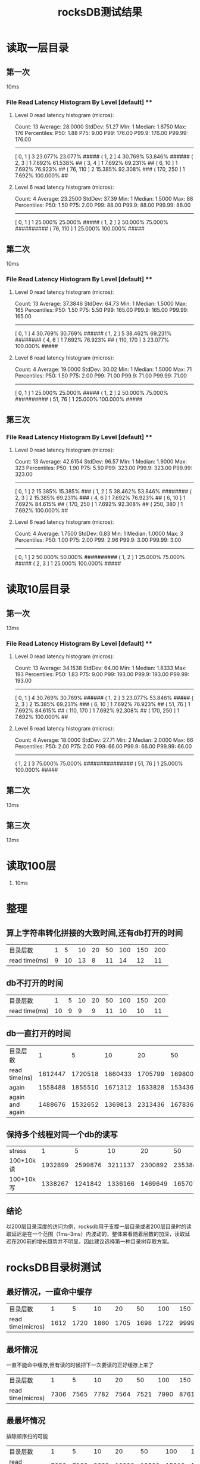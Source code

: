 #+title: rocksDB测试结果
* 读取一层目录
** 第一次
10ms
*** File Read Latency Histogram By Level [default] **
**** Level 0 read latency histogram (micros):
Count: 13 Average: 28.0000  StdDev: 51.27
Min: 1  Median: 1.8750  Max: 176
Percentiles: P50: 1.88 P75: 9.00 P99: 176.00 P99.9: 176.00 P99.99: 176.00
------------------------------------------------------
[       0,       1 ]        3  23.077%  23.077% #####
(       1,       2 ]        4  30.769%  53.846% ######
(       2,       3 ]        1   7.692%  61.538% ##
(       3,       4 ]        1   7.692%  69.231% ##
(       6,      10 ]        1   7.692%  76.923% ##
(      76,     110 ]        2  15.385%  92.308% ###
(     170,     250 ]        1   7.692% 100.000% ##

**** Level 6 read latency histogram (micros):
Count: 4 Average: 23.2500  StdDev: 37.39
Min: 1  Median: 1.5000  Max: 88
Percentiles: P50: 1.50 P75: 2.00 P99: 88.00 P99.9: 88.00 P99.99: 88.00
------------------------------------------------------
[       0,       1 ]        1  25.000%  25.000% #####
(       1,       2 ]        2  50.000%  75.000% ##########
(      76,     110 ]        1  25.000% 100.000% #####
** 第二次
10ms
*** File Read Latency Histogram By Level [default] **
**** Level 0 read latency histogram (micros):
Count: 13 Average: 37.3846  StdDev: 64.73
Min: 1  Median: 1.5000  Max: 165
Percentiles: P50: 1.50 P75: 5.50 P99: 165.00 P99.9: 165.00 P99.99: 165.00
------------------------------------------------------
[       0,       1 ]        4  30.769%  30.769% ######
(       1,       2 ]        5  38.462%  69.231% ########
(       4,       6 ]        1   7.692%  76.923% ##
(     110,     170 ]        3  23.077% 100.000% #####

**** Level 6 read latency histogram (micros):
Count: 4 Average: 19.0000  StdDev: 30.02
Min: 1  Median: 1.5000  Max: 71
Percentiles: P50: 1.50 P75: 2.00 P99: 71.00 P99.9: 71.00 P99.99: 71.00
------------------------------------------------------
[       0,       1 ]        1  25.000%  25.000% #####
(       1,       2 ]        2  50.000%  75.000% ##########
(      51,      76 ]        1  25.000% 100.000% #####
** 第三次
*** File Read Latency Histogram By Level [default] **
**** Level 0 read latency histogram (micros):
Count: 13 Average: 42.6154  StdDev: 96.57
Min: 1  Median: 1.9000  Max: 323
Percentiles: P50: 1.90 P75: 5.50 P99: 323.00 P99.9: 323.00 P99.99: 323.00
------------------------------------------------------
[       0,       1 ]        2  15.385%  15.385% ###
(       1,       2 ]        5  38.462%  53.846% ########
(       2,       3 ]        2  15.385%  69.231% ###
(       4,       6 ]        1   7.692%  76.923% ##
(       6,      10 ]        1   7.692%  84.615% ##
(     170,     250 ]        1   7.692%  92.308% ##
(     250,     380 ]        1   7.692% 100.000% ##

**** Level 6 read latency histogram (micros):
Count: 4 Average: 1.7500  StdDev: 0.83
Min: 1  Median: 1.0000  Max: 3
Percentiles: P50: 1.00 P75: 2.00 P99: 2.96 P99.9: 3.00 P99.99: 3.00
------------------------------------------------------
[       0,       1 ]        2  50.000%  50.000% ##########
(       1,       2 ]        1  25.000%  75.000% #####
(       2,       3 ]        1  25.000% 100.000% #####

* 读取10层目录

** 第一次
13ms
*** File Read Latency Histogram By Level [default] **
**** Level 0 read latency histogram (micros):
Count: 13 Average: 34.1538  StdDev: 64.00
Min: 1  Median: 1.8333  Max: 193
Percentiles: P50: 1.83 P75: 9.00 P99: 193.00 P99.9: 193.00 P99.99: 193.00
------------------------------------------------------
[       0,       1 ]        4  30.769%  30.769% ######
(       1,       2 ]        3  23.077%  53.846% #####
(       2,       3 ]        2  15.385%  69.231% ###
(       6,      10 ]        1   7.692%  76.923% ##
(      51,      76 ]        1   7.692%  84.615% ##
(     110,     170 ]        1   7.692%  92.308% ##
(     170,     250 ]        1   7.692% 100.000% ##

**** Level 6 read latency histogram (micros):
Count: 4 Average: 18.0000  StdDev: 27.71
Min: 2  Median: 2.0000  Max: 66
Percentiles: P50: 2.00 P75: 2.00 P99: 66.00 P99.9: 66.00 P99.99: 66.00
------------------------------------------------------
(       1,       2 ]        3  75.000%  75.000% ###############
(      51,      76 ]        1  25.000% 100.000% #####

** 第二次
13ms

** 第三次
13ms

* 读取100层
1. 10ms

* 整理
** 算上字符串转化拼接的大致时间,还有db打开的时间
| 目录层数      | 1 |  5 | 10 | 20 | 50 | 100 | 150 | 200 |
| read time(ms) | 9 | 10 | 13 |  8 | 11 |  14 |  12 | 11  |
** db不打开的时间
| 目录层数      | 1 |  5 | 10 | 20 | 50 | 100 | 150 | 200 |
| read time(ms) | 10 | 9 | 9 |  9 | 11 |  10 |  10 | 11 |
** db一直打开的时间
| 目录层数        |       1 |       5 |      10 |      20 |      50 |     100 |     150 |     200 |
| read time(ns)   | 1612447 | 1720518 | 1860433 | 1705799 | 1698008 | 1722420 | 2145303 | 2467163 |
| again           | 1558488 | 1855510 | 1671312 | 1633828 | 1534369 | 1714991 | 1777932 | 2191479 |
| again and again | 1488676 | 1532652 | 1369813 | 2313436 | 1678362 | 2168992 | 1671762 | 2183322 |
** 保持多个线程对同一个db的读写
| stress\目录层数 |       1 |       5 |      10 |      20 |      50 |     100 |     200 |
| 100*10k读       | 1932899 | 2599876 | 3211137 | 2300892 | 2353840 | 2591752 | 2764457 |
| 100*10k写       | 1338267 | 1241842 | 1336166 | 1469649 | 1657070 | 2047748 | 2129342 |
** 结论
以200层目录深度的访问为例，rocksdb用于支撑一层目录或者200层目录时的读取延迟是在一个范围（1ms-3ms）内波动的，整体来看随着层数的加深，读取延迟在200前的增长趋势并不明显，因此建议选择第一种目录树存取方案。
* rocksDB目录树测试
** 最好情况，一直命中缓存
| 目录层数          |    1 |    5 |   10 |   20 |   50 |  100 |     150 |  200 |
| read time(micros) | 1612 | 1720 | 1860 | 1705 | 1698 | 1722 | 9999999 | 2467 |

** 最坏情况
一直不能命中缓存,但有读的时候把下一次要读的正好缓存上来了
| 目录层数          |    1 |    5 |   10 |   20 |   50 |  100 |  150 |  200 |
| read time(micros) | 7306 | 7565 | 7782 | 7564 | 7521 | 7990 | 8761 | 7846 |

** 最最坏情况
排除顺序扫的可能
| 目录层数          |    1 |    5 |   10 |    20 |    50 |   100 |   150 | 200 |
| read time(micros) | 7050 | 7162 | 9662 | 10296 | 12500 | 15912 | 19088 | 30905   |
